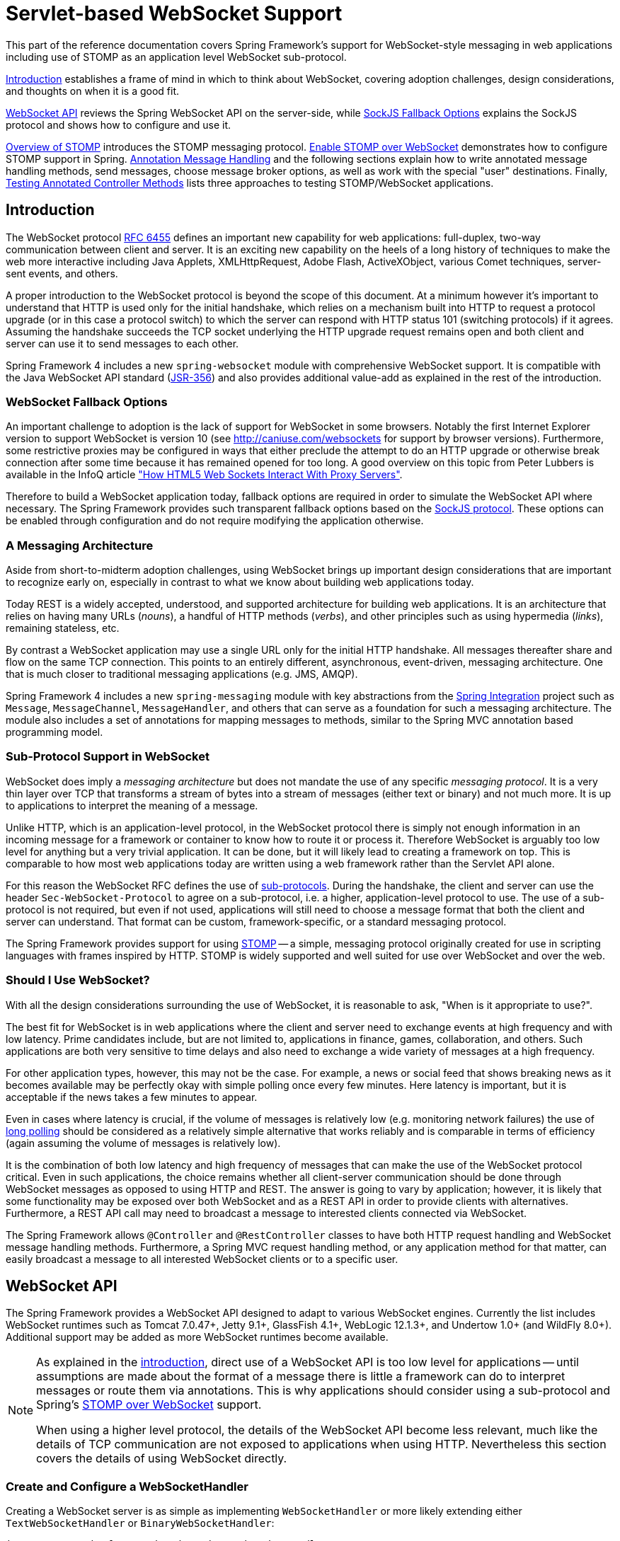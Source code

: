 [[websocket]]
= Servlet-based WebSocket Support
:doc-spring-security: {doc-root}/spring-security/site/docs/current/reference


This part of the reference documentation covers Spring Framework's support for
WebSocket-style messaging in web applications including use of STOMP as an
application level WebSocket sub-protocol.

<<websocket-intro>> establishes a frame of mind in which to think about
WebSocket, covering adoption challenges, design considerations, and thoughts on
when it is a good fit.

<<websocket-server>> reviews the Spring WebSocket API on the server-side, while
<<websocket-fallback>> explains the SockJS protocol and shows how to configure
and use it.

<<websocket-stomp-overview>> introduces the STOMP messaging protocol.
<<websocket-stomp-enable>> demonstrates how to configure STOMP support in Spring.
<<websocket-stomp-handle-annotations>> and the following sections explain how to
write annotated message handling methods, send messages, choose message broker
options, as well as work with the special "user" destinations. Finally,
<<websocket-stomp-testing>> lists three approaches to testing STOMP/WebSocket
applications.



[[websocket-intro]]
== Introduction
The WebSocket protocol http://tools.ietf.org/html/rfc6455[RFC 6455] defines an important
new capability for web applications: full-duplex, two-way communication between client
and server. It is an exciting new capability on the heels of a long history of
techniques to make the web more interactive including Java Applets, XMLHttpRequest,
Adobe Flash, ActiveXObject, various Comet techniques, server-sent events, and others.

A proper introduction to the WebSocket protocol is beyond the scope of this
document. At a minimum however it's important to understand that HTTP is used only for
the initial handshake, which relies on a mechanism built into HTTP to request
a protocol upgrade (or in this case a protocol switch) to which the server can respond with
HTTP status 101 (switching protocols) if it agrees. Assuming the handshake succeeds
the TCP socket underlying the HTTP upgrade request remains open and both client and
server can use it to send messages to each other.

Spring Framework 4 includes a new `spring-websocket` module with comprehensive
WebSocket support. It is compatible with the Java WebSocket API standard
(http://jcp.org/en/jsr/detail?id=356[JSR-356])
and also provides additional value-add as explained in the rest of the introduction.



[[websocket-into-fallback-options]]
=== WebSocket Fallback Options
An important challenge to adoption is the lack of support for WebSocket in some
browsers. Notably the first Internet Explorer version to support WebSocket is
version 10 (see http://caniuse.com/websockets for support by browser versions).
Furthermore, some restrictive proxies may be configured in ways that either
preclude the attempt to do an HTTP upgrade or otherwise break connection after
some time because it has remained opened for too long. A good overview on this
topic from Peter Lubbers is available in the InfoQ article
http://www.infoq.com/articles/Web-Sockets-Proxy-Servers["How HTML5 Web Sockets Interact With Proxy Servers"].

Therefore to build a WebSocket application today, fallback options are required in
order to simulate the WebSocket API where necessary. The Spring Framework provides
such transparent fallback options based on the https://github.com/sockjs/sockjs-protocol[SockJS protocol].
These options can be enabled through configuration and do not require modifying the
application otherwise.



[[websocket-intro-architecture]]
=== A Messaging Architecture
Aside from short-to-midterm adoption challenges, using WebSocket
brings up important design considerations that are important to recognize
early on, especially in contrast to what we know about building web applications today.

Today REST is a widely accepted, understood, and supported
architecture for building web applications. It is an architecture that relies
on having many URLs (__nouns__), a handful of HTTP methods (__verbs__), and
other principles such as using hypermedia (__links__), remaining stateless, etc.

By contrast a WebSocket application may use a single URL only for the
initial HTTP handshake. All messages thereafter share and flow on the
same TCP connection. This points to an entirely different, asynchronous,
event-driven, messaging architecture. One that is much closer
to traditional messaging applications (e.g. JMS, AMQP).

Spring Framework 4 includes a new `spring-messaging` module with key
abstractions from the
http://projects.spring.io/spring-integration/[Spring Integration] project
such as `Message`, `MessageChannel`, `MessageHandler`, and others that can serve as
a foundation for such a messaging architecture. The module also includes a
set of annotations for mapping messages to methods, similar to the Spring MVC
annotation based programming model.



[[websocket-intro-sub-protocol]]
=== Sub-Protocol Support in WebSocket
WebSocket does imply a __messaging architecture__ but does not mandate the
use of any specific __messaging protocol__. It is a very thin layer over TCP
that transforms a stream of bytes into a stream of messages
(either text or binary) and not much more. It is up to applications
to interpret the meaning of a message.

Unlike HTTP, which is an application-level protocol, in the WebSocket protocol
there is simply not enough information in an incoming message for a framework
or container to know how to route it or process it. Therefore WebSocket is arguably
too low level for anything but a very trivial application. It can be done, but
it will likely lead to creating a framework on top. This is comparable to how
most web applications today are written using a web framework rather than the
Servlet API alone.

For this reason the WebSocket RFC defines the use of
http://tools.ietf.org/html/rfc6455#section-1.9[sub-protocols].
During the handshake, the client and server can use the header
`Sec-WebSocket-Protocol` to agree on a sub-protocol, i.e. a higher, application-level
protocol to use. The use of a sub-protocol is not required, but
even if not used, applications will still need to choose a message
format that both the client and server can understand. That format can be custom,
framework-specific, or a standard messaging protocol.

The Spring Framework provides support for using
http://stomp.github.io/stomp-specification-1.2.html#Abstract[STOMP] -- a simple, messaging protocol
originally created for use in scripting languages with frames inspired
by HTTP. STOMP is widely supported and well suited for use over
WebSocket and over the web.



[[websocket-intro-when-to-use]]
=== Should I Use WebSocket?
With all the design considerations surrounding the use of WebSocket, it is
reasonable to ask, "When is it appropriate to use?".

The best fit for WebSocket is in web applications where the client and
server need to exchange events at high frequency and with low latency. Prime
candidates include, but are not limited to, applications in finance, games,
collaboration, and others. Such applications are both very sensitive to time
delays and also need to exchange a wide variety of messages at a high
frequency.

For other application types, however, this may not be the case.
For example, a news or social feed that shows breaking news as it becomes
available may be perfectly okay with simple polling once every few minutes.
Here latency is important, but it is acceptable if the news takes a
few minutes to appear.

Even in cases where latency is crucial, if the volume of messages is
relatively low (e.g. monitoring network failures) the use of
https://spring.io/blog/2012/05/08/spring-mvc-3-2-preview-techniques-for-real-time-updates[long polling]
should be considered as a relatively simple alternative that
works reliably and is comparable in terms of efficiency (again assuming the volume of
messages is relatively low).

It is the combination of both low latency and high frequency of messages that can make
the use of the WebSocket protocol critical. Even in such applications,
the choice remains whether all client-server
communication should be done through WebSocket messages as opposed to using
HTTP and REST. The answer is going to vary by application; however, it is likely
that some functionality may be exposed over both WebSocket and as a REST API in
order to provide clients with alternatives. Furthermore, a REST API call may need
to broadcast a message to interested clients connected via WebSocket.

The Spring Framework allows `@Controller` and `@RestController` classes to have both
HTTP request handling and WebSocket message handling methods.
Furthermore, a Spring MVC request handling method, or any application
method for that matter, can easily broadcast a message to all interested
WebSocket clients or to a specific user.




[[websocket-server]]
== WebSocket API
The Spring Framework provides a WebSocket API designed to adapt to various WebSocket engines.
Currently the list includes WebSocket runtimes such as Tomcat 7.0.47+, Jetty 9.1+,
GlassFish 4.1+, WebLogic 12.1.3+, and Undertow 1.0+ (and WildFly 8.0+). Additional support
may be added as more WebSocket runtimes become available.

[NOTE]
====
As explained in the <<websocket-intro-sub-protocol,introduction>>, direct use of a
WebSocket API is too low level for applications -- until assumptions are made about the
format of a message there is little a framework can do to interpret messages or route
them via annotations. This is why applications should consider using a sub-protocol
and Spring's <<websocket-stomp,STOMP over WebSocket>> support.

When using a higher level protocol, the details of the WebSocket API become less
relevant, much like the details of TCP communication are not exposed to applications
when using HTTP. Nevertheless this section covers the details of using WebSocket
directly.
====



[[websocket-server-handler]]
=== Create and Configure a WebSocketHandler
Creating a WebSocket server is as simple as implementing `WebSocketHandler` or more
likely extending either `TextWebSocketHandler` or `BinaryWebSocketHandler`:

[source,java,indent=0]
[subs="verbatim,quotes"]
----
	import org.springframework.web.socket.WebSocketHandler;
	import org.springframework.web.socket.WebSocketSession;
	import org.springframework.web.socket.TextMessage;

	public class MyHandler extends TextWebSocketHandler {

		@Override
		public void handleTextMessage(WebSocketSession session, TextMessage message) {
			// ...
		}

	}
----

There is dedicated WebSocket Java-config and XML namespace support for mapping the above
WebSocket handler to a specific URL:

[source,java,indent=0]
[subs="verbatim,quotes"]
----
	import org.springframework.web.socket.config.annotation.EnableWebSocket;
	import org.springframework.web.socket.config.annotation.WebSocketConfigurer;
	import org.springframework.web.socket.config.annotation.WebSocketHandlerRegistry;

	@Configuration
	@EnableWebSocket
	public class WebSocketConfig implements WebSocketConfigurer {

		@Override
		public void registerWebSocketHandlers(WebSocketHandlerRegistry registry) {
			registry.addHandler(myHandler(), "/myHandler");
		}

		@Bean
		public WebSocketHandler myHandler() {
			return new MyHandler();
		}

	}
----

XML configuration equivalent:

[source,xml,indent=0]
[subs="verbatim,quotes,attributes"]
----
	<beans xmlns="http://www.springframework.org/schema/beans"
		xmlns:xsi="http://www.w3.org/2001/XMLSchema-instance"
		xmlns:websocket="http://www.springframework.org/schema/websocket"
		xsi:schemaLocation="
			http://www.springframework.org/schema/beans
			http://www.springframework.org/schema/beans/spring-beans.xsd
			http://www.springframework.org/schema/websocket
			http://www.springframework.org/schema/websocket/spring-websocket.xsd">

		<websocket:handlers>
			<websocket:mapping path="/myHandler" handler="myHandler"/>
		</websocket:handlers>

		<bean id="myHandler" class="org.springframework.samples.MyHandler"/>

	</beans>
----

The above is for use in Spring MVC applications and should be included in the
configuration of a <<mvc-servlet,DispatcherServlet>>. However, Spring's WebSocket
support does not depend on Spring MVC. It is relatively simple to integrate a `WebSocketHandler`
into other HTTP serving environments with the help of
{api-spring-framework}/web/socket/server/support/WebSocketHttpRequestHandler.html[WebSocketHttpRequestHandler].



[[websocket-server-handshake]]
=== Customizing the WebSocket Handshake
The easiest way to customize the initial HTTP WebSocket handshake request is through
a `HandshakeInterceptor`, which exposes "before" and "after" the handshake methods.
Such an interceptor can be used to preclude the handshake or to make any attributes
available to the `WebSocketSession`. For example, there is a built-in interceptor
for passing HTTP session attributes to the WebSocket session:

[source,java,indent=0]
[subs="verbatim,quotes"]
----
	@Configuration
	@EnableWebSocket
	public class WebSocketConfig implements WebSocketConfigurer {

		@Override
		public void registerWebSocketHandlers(WebSocketHandlerRegistry registry) {
			registry.addHandler(new MyHandler(), "/myHandler")
				.addInterceptors(new HttpSessionHandshakeInterceptor());
		}

	}
----

And the XML configuration equivalent:

[source,xml,indent=0]
[subs="verbatim,quotes,attributes"]
----
	<beans xmlns="http://www.springframework.org/schema/beans"
		xmlns:xsi="http://www.w3.org/2001/XMLSchema-instance"
		xmlns:websocket="http://www.springframework.org/schema/websocket"
		xsi:schemaLocation="
			http://www.springframework.org/schema/beans
			http://www.springframework.org/schema/beans/spring-beans.xsd
			http://www.springframework.org/schema/websocket
			http://www.springframework.org/schema/websocket/spring-websocket.xsd">

		<websocket:handlers>
			<websocket:mapping path="/myHandler" handler="myHandler"/>
			<websocket:handshake-interceptors>
				<bean class="org.springframework.web.socket.server.support.HttpSessionHandshakeInterceptor"/>
			</websocket:handshake-interceptors>
		</websocket:handlers>

		<bean id="myHandler" class="org.springframework.samples.MyHandler"/>

	</beans>
----

A more advanced option is to extend the `DefaultHandshakeHandler` that performs
the steps of the WebSocket handshake, including validating the client origin,
negotiating a sub-protocol, and others. An application may also need to use this
option if it needs to configure a custom `RequestUpgradeStrategy` in order to
adapt to a WebSocket server engine and version that is not yet supported
(also see <<websocket-server-deployment>> for more on this subject).
Both the Java-config and XML namespace make it possible to configure a custom
`HandshakeHandler`.



[[websocket-server-decorators]]
=== WebSocketHandler Decoration
Spring provides a `WebSocketHandlerDecorator` base class that can be used to decorate
a `WebSocketHandler` with additional behavior. Logging and exception handling
implementations are provided and added by default when using the WebSocket Java-config
or XML namespace. The `ExceptionWebSocketHandlerDecorator` catches all uncaught
exceptions arising from any WebSocketHandler method and closes the WebSocket
session with status `1011` that indicates a server error.



[[websocket-server-deployment]]
=== Deployment Considerations
The Spring WebSocket API is easy to integrate into a Spring MVC application where
the `DispatcherServlet` serves both HTTP WebSocket handshake as well as other
HTTP requests. It is also easy to integrate into other HTTP processing scenarios
by invoking `WebSocketHttpRequestHandler`. This is convenient and easy to
understand. However, special considerations apply with regards to JSR-356 runtimes.

The Java WebSocket API (JSR-356) provides two deployment mechanisms. The first
involves a Servlet container classpath scan (Servlet 3 feature) at startup; and
the other is a registration API to use at Servlet container initialization.
Neither of these mechanism makes it possible to use a single "front controller"
for all HTTP processing -- including WebSocket handshake and all other HTTP
requests -- such as Spring MVC's `DispatcherServlet`.

This is a significant limitation of JSR-356 that Spring's WebSocket support
addresses by providing a server-specific `RequestUpgradeStrategy` even when
running in a JSR-356 runtime.

[NOTE]
====
A request to overcome the above limitation in the Java WebSocket API has been
created and can be followed at
https://java.net/jira/browse/WEBSOCKET_SPEC-211[WEBSOCKET_SPEC-211].
Also note that Tomcat and Jetty already provide native API alternatives that
makes it easy to overcome the limitation. We are hopeful that more servers
will follow their example regardless of when it is addressed in the
Java WebSocket API.
====

A secondary consideration is that Servlet containers with JSR-356 support are expected
to perform a `ServletContainerInitializer` (SCI) scan that can slow down application
startup, in some cases dramatically. If a significant impact is observed after an
upgrade to a Servlet container version with JSR-356 support, it should
be possible to selectively enable or disable web fragments (and SCI scanning)
through the use of the `<absolute-ordering />` element in `web.xml`:

[source,xml,indent=0]
[subs="verbatim,quotes,attributes"]
----
	<web-app xmlns="http://java.sun.com/xml/ns/javaee"
		xmlns:xsi="http://www.w3.org/2001/XMLSchema-instance"
		xsi:schemaLocation="
			http://java.sun.com/xml/ns/javaee
			http://java.sun.com/xml/ns/javaee/web-app_3_0.xsd"
		version="3.0">

		<absolute-ordering/>

	</web-app>
----

You can then selectively enable web fragments by name, such as Spring's own
`SpringServletContainerInitializer` that provides support for the Servlet 3
Java initialization API, if required:

[source,xml,indent=0]
[subs="verbatim,quotes,attributes"]
----
	<web-app xmlns="http://java.sun.com/xml/ns/javaee"
		xmlns:xsi="http://www.w3.org/2001/XMLSchema-instance"
		xsi:schemaLocation="
			http://java.sun.com/xml/ns/javaee
			http://java.sun.com/xml/ns/javaee/web-app_3_0.xsd"
		version="3.0">

		<absolute-ordering>
			<name>spring_web</name>
		</absolute-ordering>

	</web-app>
----

[[websocket-server-runtime-configuration]]
=== Configuring the WebSocket Engine

Each underlying WebSocket engine exposes configuration properties that control
runtime characteristics such as the size of message buffer sizes, idle timeout,
and others.

For Tomcat, WildFly, and GlassFish add a `ServletServerContainerFactoryBean` to your
WebSocket Java config:

[source,java,indent=0]
[subs="verbatim,quotes"]
----
	@Configuration
	@EnableWebSocket
	public class WebSocketConfig implements WebSocketConfigurer {

		@Bean
		public ServletServerContainerFactoryBean createWebSocketContainer() {
			ServletServerContainerFactoryBean container = new ServletServerContainerFactoryBean();
			container.setMaxTextMessageBufferSize(8192);
			container.setMaxBinaryMessageBufferSize(8192);
			return container;
		}

	}
----

or WebSocket XML namespace:

[source,xml,indent=0]
[subs="verbatim,quotes,attributes"]
----
	<beans xmlns="http://www.springframework.org/schema/beans"
		xmlns:xsi="http://www.w3.org/2001/XMLSchema-instance"
		xmlns:websocket="http://www.springframework.org/schema/websocket"
		xsi:schemaLocation="
			http://www.springframework.org/schema/beans
			http://www.springframework.org/schema/beans/spring-beans.xsd
			http://www.springframework.org/schema/websocket
			http://www.springframework.org/schema/websocket/spring-websocket.xsd">

		<bean class="org.springframework...ServletServerContainerFactoryBean">
			<property name="maxTextMessageBufferSize" value="8192"/>
			<property name="maxBinaryMessageBufferSize" value="8192"/>
		</bean>

	</beans>
----

[NOTE]
====
For client side WebSocket configuration, you should use `WebSocketContainerFactoryBean`
(XML) or `ContainerProvider.getWebSocketContainer()` (Java config).
====

For Jetty, you'll need to supply a pre-configured Jetty `WebSocketServerFactory` and plug
that into Spring's `DefaultHandshakeHandler` through your WebSocket Java config:

[source,java,indent=0]
[subs="verbatim,quotes"]
----
	@Configuration
	@EnableWebSocket
	public class WebSocketConfig implements WebSocketConfigurer {

		@Override
		public void registerWebSocketHandlers(WebSocketHandlerRegistry registry) {
			registry.addHandler(echoWebSocketHandler(),
				"/echo").setHandshakeHandler(handshakeHandler());
		}

		@Bean
		public DefaultHandshakeHandler handshakeHandler() {

			WebSocketPolicy policy = new WebSocketPolicy(WebSocketBehavior.SERVER);
			policy.setInputBufferSize(8192);
			policy.setIdleTimeout(600000);

			return new DefaultHandshakeHandler(
					new JettyRequestUpgradeStrategy(new WebSocketServerFactory(policy)));
		}

	}
----

or WebSocket XML namespace:

[source,xml,indent=0]
[subs="verbatim,quotes,attributes"]
----
	<beans xmlns="http://www.springframework.org/schema/beans"
		xmlns:xsi="http://www.w3.org/2001/XMLSchema-instance"
		xmlns:websocket="http://www.springframework.org/schema/websocket"
		xsi:schemaLocation="
			http://www.springframework.org/schema/beans
			http://www.springframework.org/schema/beans/spring-beans.xsd
			http://www.springframework.org/schema/websocket
			http://www.springframework.org/schema/websocket/spring-websocket.xsd">

		<websocket:handlers>
			<websocket:mapping path="/echo" handler="echoHandler"/>
			<websocket:handshake-handler ref="handshakeHandler"/>
		</websocket:handlers>

		<bean id="handshakeHandler" class="org.springframework...DefaultHandshakeHandler">
			<constructor-arg ref="upgradeStrategy"/>
		</bean>

		<bean id="upgradeStrategy" class="org.springframework...JettyRequestUpgradeStrategy">
			<constructor-arg ref="serverFactory"/>
		</bean>

		<bean id="serverFactory" class="org.eclipse.jetty...WebSocketServerFactory">
			<constructor-arg>
				<bean class="org.eclipse.jetty...WebSocketPolicy">
					<constructor-arg value="SERVER"/>
					<property name="inputBufferSize" value="8092"/>
					<property name="idleTimeout" value="600000"/>
				</bean>
			</constructor-arg>
		</bean>

	</beans>
----

[[websocket-server-allowed-origins]]
=== Configuring allowed origins

As of Spring Framework 4.1.5, the default behavior for WebSocket and SockJS is to accept
only _same origin_ requests. It is also possible to allow _all_ or a specified list of origins.
This check is mostly designed for browser clients. There is nothing preventing other types
of clients from modifying the `Origin` header value (see
https://tools.ietf.org/html/rfc6454[RFC 6454: The Web Origin Concept] for more details).

The 3 possible behaviors are:

 * Allow only same origin requests (default): in this mode, when SockJS is enabled, the
   Iframe HTTP response header `X-Frame-Options` is set to `SAMEORIGIN`, and JSONP
   transport is disabled since it does not allow to check the origin of a request.
   As a consequence, IE6 and IE7 are not supported when this mode is enabled.
 * Allow a specified list of origins: each provided _allowed origin_ must start with `http://`
   or `https://`. In this mode, when SockJS is enabled, both IFrame and JSONP based
   transports are disabled. As a consequence, IE6 through IE9 are not supported when this
   mode is enabled.
 * Allow all origins: to enable this mode, you should provide `{asterisk}` as the allowed origin
   value. In this mode, all transports are available.

WebSocket and SockJS allowed origins can be configured as shown bellow:

[source,java,indent=0]
[subs="verbatim,quotes"]
----
	import org.springframework.web.socket.config.annotation.EnableWebSocket;
	import org.springframework.web.socket.config.annotation.WebSocketConfigurer;
	import org.springframework.web.socket.config.annotation.WebSocketHandlerRegistry;

	@Configuration
	@EnableWebSocket
	public class WebSocketConfig implements WebSocketConfigurer {

		@Override
		public void registerWebSocketHandlers(WebSocketHandlerRegistry registry) {
			registry.addHandler(myHandler(), "/myHandler").setAllowedOrigins("http://mydomain.com");
		}

		@Bean
		public WebSocketHandler myHandler() {
			return new MyHandler();
		}

	}
----

XML configuration equivalent:

[source,xml,indent=0]
[subs="verbatim,quotes,attributes"]
----
	<beans xmlns="http://www.springframework.org/schema/beans"
		xmlns:xsi="http://www.w3.org/2001/XMLSchema-instance"
		xmlns:websocket="http://www.springframework.org/schema/websocket"
		xsi:schemaLocation="
			http://www.springframework.org/schema/beans
			http://www.springframework.org/schema/beans/spring-beans.xsd
			http://www.springframework.org/schema/websocket
			http://www.springframework.org/schema/websocket/spring-websocket.xsd">

		<websocket:handlers allowed-origins="http://mydomain.com">
			<websocket:mapping path="/myHandler" handler="myHandler" />
		</websocket:handlers>

		<bean id="myHandler" class="org.springframework.samples.MyHandler"/>

	</beans>
----


[[websocket-fallback]]
== SockJS Fallback Options
As explained in the <<websocket-into-fallback-options,introduction>>, WebSocket is not
supported in all browsers yet and may be precluded by restrictive network proxies.
This is why Spring provides fallback options that emulate the WebSocket API as close
as possible based on the https://github.com/sockjs/sockjs-protocol[SockJS protocol]
(version 0.3.3).

[[websocket-fallback-sockjs-overview]]
=== Overview of SockJS

The goal of SockJS is to let applications use a WebSocket API but fall back to
non-WebSocket alternatives when necessary at runtime, i.e. without the need to
change application code.

SockJS consists of:

* The https://github.com/sockjs/sockjs-protocol[SockJS protocol]
defined in the form of executable
http://sockjs.github.io/sockjs-protocol/sockjs-protocol-0.3.3.html[narrated tests].
* The https://github.com/sockjs/sockjs-client/[SockJS JavaScript client] - a client library for use in browsers.
* SockJS server implementations including one in the Spring Framework `spring-websocket` module.
* As of 4.1 `spring-websocket` also provides a SockJS Java client.

SockJS is designed for use in browsers. It goes to great lengths
to support a wide range of browser versions using a variety of techniques.
For the full list of SockJS transport types and browsers see the
https://github.com/sockjs/sockjs-client/[SockJS client] page. Transports
fall in 3 general categories: WebSocket, HTTP Streaming, and HTTP Long Polling.
For an overview of these categories see
https://spring.io/blog/2012/05/08/spring-mvc-3-2-preview-techniques-for-real-time-updates/[this blog post].

The SockJS client begins by sending `"GET /info"` to
obtain basic information from the server. After that it must decide what transport
to use. If possible WebSocket is used. If not, in most browsers
there is at least one HTTP streaming option and if not then HTTP (long)
polling is used.

All transport requests have the following URL structure:
----
http://host:port/myApp/myEndpoint/{server-id}/{session-id}/{transport}
----

* `{server-id}` - useful for routing requests in a cluster but not used otherwise.
* `{session-id}` - correlates HTTP requests belonging to a SockJS session.
* `{transport}` - indicates the transport type, e.g. "websocket", "xhr-streaming", etc.

The WebSocket transport needs only a single HTTP request to do the WebSocket handshake.
All messages thereafter are exchanged on that socket.

HTTP transports require more requests. Ajax/XHR streaming for example relies on
one long-running request for server-to-client messages and additional HTTP POST
requests for client-to-server messages. Long polling is similar except it
ends the current request after each server-to-client send.

SockJS adds minimal message framing. For example the server sends the letter +o+
("open" frame) initially, messages are sent as +a["message1","message2"]+
(JSON-encoded array), the letter +h+ ("heartbeat" frame) if no messages flow
for 25 seconds by default, and the letter +c+ ("close" frame) to close the session.

To learn more, run an example in a browser and watch the HTTP requests.
The SockJS client allows fixing the list of transports so it is possible to
see each transport one at a time. The SockJS client also provides a debug flag
which enables helpful messages in the browser console. On the server side enable
`TRACE` logging for `org.springframework.web.socket`.
For even more detail refer to the SockJS protocol
http://sockjs.github.io/sockjs-protocol/sockjs-protocol-0.3.3.html[narrated test].


[[websocket-fallback-sockjs-enable]]
=== Enable SockJS
SockJS is easy to enable through Java configuration:

[source,java,indent=0]
[subs="verbatim,quotes"]
----
	@Configuration
	@EnableWebSocket
	public class WebSocketConfig implements WebSocketConfigurer {

		@Override
		public void registerWebSocketHandlers(WebSocketHandlerRegistry registry) {
			registry.addHandler(myHandler(), "/myHandler").withSockJS();
		}

		@Bean
		public WebSocketHandler myHandler() {
			return new MyHandler();
		}

	}
----

and the XML configuration equivalent:

[source,xml,indent=0]
[subs="verbatim,quotes,attributes"]
----
	<beans xmlns="http://www.springframework.org/schema/beans"
		xmlns:xsi="http://www.w3.org/2001/XMLSchema-instance"
		xmlns:websocket="http://www.springframework.org/schema/websocket"
		xsi:schemaLocation="
			http://www.springframework.org/schema/beans
			http://www.springframework.org/schema/beans/spring-beans.xsd
			http://www.springframework.org/schema/websocket
			http://www.springframework.org/schema/websocket/spring-websocket.xsd">

		<websocket:handlers>
			<websocket:mapping path="/myHandler" handler="myHandler"/>
			<websocket:sockjs/>
		</websocket:handlers>

		<bean id="myHandler" class="org.springframework.samples.MyHandler"/>

	</beans>
----

The above is for use in Spring MVC applications and should be included in the
configuration of a <<mvc-servlet,DispatcherServlet>>. However, Spring's WebSocket
and SockJS support does not depend on Spring MVC. It is relatively simple to
integrate into other HTTP serving environments with the help of
{api-spring-framework}/web/socket/sockjs/support/SockJsHttpRequestHandler.html[SockJsHttpRequestHandler].

On the browser side, applications can use the
https://github.com/sockjs/sockjs-client/[sockjs-client] (version 1.0.x) that
emulates the W3C WebSocket API and communicates with the server to select the best
transport option depending on the browser it's running in. Review the
https://github.com/sockjs/sockjs-client/[sockjs-client] page and the list of
transport types supported by browser. The client also provides several
configuration options, for example, to specify which transports to include.

[[websocket-fallback-xhr-vs-iframe]]
=== HTTP Streaming in IE 8, 9: Ajax/XHR vs IFrame

Internet Explorer 8 and 9 are and will remain common for some time. They are
a key reason for having SockJS. This section covers important
considerations about running in those browsers.

The SockJS client supports Ajax/XHR streaming in IE 8 and 9 via Microsoft's
http://blogs.msdn.com/b/ieinternals/archive/2010/05/13/xdomainrequest-restrictions-limitations-and-workarounds.aspx[XDomainRequest].
That works across domains but does not support sending cookies.
Cookies are very often essential for Java applications.
However since the SockJS client can be used with many server
types (not just Java ones), it needs to know whether cookies matter.
If so the SockJS client prefers Ajax/XHR for streaming or otherwise it
relies on a iframe-based technique.

The very first `"/info"` request from the SockJS client is a request for
information that can influence the client's choice of transports.
One of those details is whether the server application relies on cookies,
e.g. for authentication purposes or clustering with sticky sessions.
Spring's SockJS support includes a property called `sessionCookieNeeded`.
It is enabled by default since most Java applications rely on the `JSESSIONID`
cookie. If your application does not need it, you can turn off this option
and the SockJS client should choose `xdr-streaming` in IE 8 and 9.

If you do use an iframe-based transport, and in any case, it is good to know
that browsers can be instructed to block the use of IFrames on a given page by
setting the HTTP response header `X-Frame-Options` to `DENY`,
`SAMEORIGIN`, or `ALLOW-FROM <origin>`. This is used to prevent
https://www.owasp.org/index.php/Clickjacking[clickjacking].

[NOTE]
====
Spring Security 3.2+ provides support for setting `X-Frame-Options` on every
response. By default the Spring Security Java config sets it to `DENY`.
In 3.2 the Spring Security XML namespace does not set that header by default
but may be configured to do so, and in the future it may set it by default.

See {doc-spring-security}/htmlsingle/#headers[Section 7.1. "Default Security Headers"]
of the Spring Security documentation for details on how to configure the
setting of the `X-Frame-Options` header. You may also check or watch
https://jira.spring.io/browse/SEC-2501[SEC-2501] for additional background.
====

If your application adds the `X-Frame-Options` response header (as it should!)
and relies on an iframe-based transport, you will need to set the header value to
`SAMEORIGIN` or `ALLOW-FROM <origin>`. Along with that the Spring SockJS
support also needs to know the location of the SockJS client because it is loaded
from the iframe. By default the iframe is set to download the SockJS client
from a CDN location. It is a good idea to configure this option to
a URL from the same origin as the application.

In Java config this can be done as shown below. The XML namespace provides a
similar option via the `<websocket:sockjs>` element:

[source,java,indent=0]
[subs="verbatim,quotes"]
----
	@Configuration
	@EnableWebSocket
	public class WebSocketConfig implements WebSocketConfigurer {

		@Override
		public void registerStompEndpoints(StompEndpointRegistry registry) {
			registry.addEndpoint("/portfolio").withSockJS()
					.setClientLibraryUrl("http://localhost:8080/myapp/js/sockjs-client.js");
		}

		// ...

	}
----

[NOTE]
====
During initial development, do enable the SockJS client `devel` mode that prevents
the browser from caching SockJS requests (like the iframe) that would otherwise
be cached. For details on how to enable it see the
https://github.com/sockjs/sockjs-client/[SockJS client] page.
====

[[websocket-fallback-sockjs-heartbeat]]
=== Heartbeat Messages

The SockJS protocol requires servers to send heartbeat messages to preclude proxies
from concluding a connection is hung. The Spring SockJS configuration has a property
called `heartbeatTime` that can be used to customize the frequency. By default a
heartbeat is sent after 25 seconds assuming no other messages were sent on that
connection. This 25 seconds value is in line with the following
http://tools.ietf.org/html/rfc6202[IETF recommendation] for public Internet applications.

[NOTE]
====
When using STOMP over WebSocket/SockJS, if the STOMP client and server negotiate
heartbeats to be exchanged, the SockJS heartbeats are disabled.
====

The Spring SockJS support also allows configuring the `TaskScheduler` to use
for scheduling heartbeats tasks. The task scheduler is backed by a thread pool
with default settings based on the number of available processors. Applications
should consider customizing the settings according to their specific needs.

[[websocket-fallback-sockjs-servlet3-async]]
=== Servlet 3 Async Requests

HTTP streaming and HTTP long polling SockJS transports require a connection to remain
open longer than usual. For an overview of these techniques see
https://spring.io/blog/2012/05/08/spring-mvc-3-2-preview-techniques-for-real-time-updates/[this blog post].

In Servlet containers this is done through Servlet 3 async support that
allows exiting the Servlet container thread processing a request and continuing
to write to the response from another thread.

A specific issue is that the Servlet API does not provide notifications for a client
that has gone away, see https://java.net/jira/browse/SERVLET_SPEC-44[SERVLET_SPEC-44].
However, Servlet containers raise an exception on subsequent attempts to write
to the response. Since Spring's SockJS Service supports sever-sent heartbeats (every
25 seconds by default), that means a client disconnect is usually detected within that
time period or earlier if messages are sent more frequently.

[NOTE]
====
As a result network IO failures may occur simply because a client has disconnected, which
can fill the log with unnecessary stack traces. Spring makes a best effort to identify
such network failures that represent client disconnects (specific to each server) and log
a minimal message using the dedicated log category `DISCONNECTED_CLIENT_LOG_CATEGORY`
defined in `AbstractSockJsSession`. If you need to see the stack traces, set that
log category to TRACE.
====

[[websocket-fallback-cors]]
=== CORS Headers for SockJS

If you allow cross-origin requests (see <<websocket-server-allowed-origins>>), the SockJS protocol
uses CORS for cross-domain support in the XHR streaming and polling transports. Therefore
CORS headers are added automatically unless the presence of CORS headers in the response
is detected. So if an application is already configured to provide CORS support, e.g.
through a Servlet Filter, Spring's SockJsService will skip this part.

It is also possible to disable the addition of these CORS headers via the
`suppressCors` property in Spring's SockJsService.

The following is the list of headers and values expected by SockJS:

* `"Access-Control-Allow-Origin"` - initialized from the value of the "Origin" request header.
* `"Access-Control-Allow-Credentials"` - always set to `true`.
* `"Access-Control-Request-Headers"` - initialized from values from the equivalent request header.
* `"Access-Control-Allow-Methods"` - the HTTP methods a transport supports (see `TransportType` enum).
* `"Access-Control-Max-Age"` - set to 31536000 (1 year).

For the exact implementation see `addCorsHeaders` in `AbstractSockJsService` as well
as the `TransportType` enum in the source code.

Alternatively if the CORS configuration allows it consider excluding URLs with the
SockJS endpoint prefix thus letting Spring's `SockJsService` handle it.


[[websocket-fallback-sockjs-client]]
=== SockJS Client

A SockJS Java client is provided in order to connect to remote SockJS endpoints without
using a browser. This can be especially useful when there is a need for bidirectional
communication between 2 servers over a public network, i.e. where network proxies may
preclude the use of the WebSocket protocol. A SockJS Java client is also very useful
for testing purposes, for example to simulate a large number of concurrent users.

The SockJS Java client supports the "websocket", "xhr-streaming", and "xhr-polling"
transports. The remaining ones only make sense for use in a browser.

The `WebSocketTransport` can be configured with:

* `StandardWebSocketClient` in a JSR-356 runtime
* `JettyWebSocketClient` using the Jetty 9+ native WebSocket API
* Any implementation of Spring's `WebSocketClient`

An `XhrTransport` by definition supports both "xhr-streaming" and "xhr-polling" since
from a client perspective there is no difference other than in the URL used to connect
to the server. At present there are two implementations:

* `RestTemplateXhrTransport` uses Spring's `RestTemplate` for HTTP requests.
* `JettyXhrTransport` uses Jetty's `HttpClient` for HTTP requests.

The example below shows how to create a SockJS client and connect to a SockJS endpoint:

[source,java,indent=0]
[subs="verbatim,quotes"]
----
  List<Transport> transports = new ArrayList<>(2);
  transports.add(new WebSocketTransport(new StandardWebSocketClient()));
  transports.add(new RestTemplateXhrTransport());

  SockJsClient sockJsClient = new SockJsClient(transports);
  sockJsClient.doHandshake(new MyWebSocketHandler(), "ws://example.com:8080/sockjs");
----

[NOTE]
====
SockJS uses JSON formatted arrays for messages. By default Jackson 2 is used and needs
to be on the classpath. Alternatively you can configure a custom implementation of
`SockJsMessageCodec` and configure it on the `SockJsClient`.
====

To use the SockJsClient for simulating a large number of concurrent users you will
need to configure the underlying HTTP client (for XHR transports) to allow a sufficient
number of connections and threads. For example with Jetty:

[source,java,indent=0]
[subs="verbatim,quotes"]
----
HttpClient jettyHttpClient = new HttpClient();
jettyHttpClient.setMaxConnectionsPerDestination(1000);
jettyHttpClient.setExecutor(new QueuedThreadPool(1000));
----

Consider also customizing these server-side SockJS related properties (see Javadoc for details):

[source,java,indent=0]
[subs="verbatim,quotes"]
----
@Configuration
public class WebSocketConfig extends WebSocketMessageBrokerConfigurationSupport {

    @Override
    public void registerStompEndpoints(StompEndpointRegistry registry) {
        registry.addEndpoint("/sockjs").withSockJS()
            .setStreamBytesLimit(512 * 1024)
            .setHttpMessageCacheSize(1000)
            .setDisconnectDelay(30 * 1000);
    }

    // ...

}
----




[[websocket-stomp]]
== STOMP Over WebSocket Messaging Architecture
The WebSocket protocol defines two types of messages, text and binary, but their
content is undefined. It's expected that the client and server may agree on using
a sub-protocol (i.e. a higher-level protocol) to define message semantics.
While the use of a sub-protocol with WebSocket is completely optional either way
client and server will need to agree on some kind of protocol to help interpret
messages.



[[websocket-stomp-overview]]
=== Overview of STOMP
http://stomp.github.io/stomp-specification-1.2.html#Abstract[STOMP] is a simple
text-oriented messaging protocol that was originally created for scripting languages
such as Ruby, Python, and Perl to connect to enterprise message brokers. It is
designed to address a subset of commonly used messaging patterns. STOMP can be
used over any reliable 2-way streaming network protocol such as TCP and WebSocket.
Although STOMP is a text-oriented protocol, the payload of messages can be
either text or binary.

STOMP is a frame based protocol whose frames are modeled on HTTP. The structure
of a STOMP frame:

----
COMMAND
header1:value1
header2:value2

Body^@
----

Clients can use the +SEND+ or +SUBSCRIBE+ commands to send or subscribe for
messages along with a +"destination"+ header that describes what the
message is about and who should receive it. This enables a simple
publish-subscribe mechanism that can be used to send messages through the broker
to other connected clients or to send messages to the server to request that
some work be performed.

When using Spring's STOMP support, the Spring WebSocket application acts
as the STOMP broker to clients. Messages are routed to `@Controller` message-handling
methods or to a simple, in-memory broker that keeps track of subscriptions and
broadcasts messages to subscribed users. You can also configure Spring to work
with a dedicated STOMP broker (e.g. RabbitMQ, ActiveMQ, etc) for the actual
broadcasting of messages. In that case Spring maintains
TCP connections to the broker, relays messages to it, and also passes messages
from it down to connected WebSocket clients. Thus Spring web applications can
rely on unified HTTP-based security, common validation, and a familiar programming
model message-handling work.

Here is an example of a client subscribing to receive stock quotes which
the server may emit periodically e.g. via a scheduled task sending messages
through a `SimpMessagingTemplate` to the broker:

----
SUBSCRIBE
id:sub-1
destination:/topic/price.stock.*

^@
----

Here is an example of a client sending a trade request, which the server
may handle through an `@MessageMapping` method and later on, after the execution,
broadcast a trade confirmation message and details down to the client:

----
SEND
destination:/queue/trade
content-type:application/json
content-length:44

{"action":"BUY","ticker":"MMM","shares",44}^@
----

The meaning of a destination is intentionally left opaque in the STOMP spec. It can
be any string, and it's entirely up to STOMP servers to define the semantics and
the syntax of the destinations that they support. It is very common, however, for
destinations to be path-like strings where `"/topic/.."` implies publish-subscribe
(__one-to-many__) and `"/queue/"` implies point-to-point (__one-to-one__) message
exchanges.

STOMP servers can use the +MESSAGE+ command to broadcast messages to all subscribers.
Here is an example of a server sending a stock quote to a subscribed client:

----
MESSAGE
message-id:nxahklf6-1
subscription:sub-1
destination:/topic/price.stock.MMM

{"ticker":"MMM","price":129.45}^@
----

It is important to know that a server cannot send unsolicited messages. All messages
from a server must be in response to a specific client subscription, and the
+"subscription-id"+ header of the server message must match the +"id"+ header of the
client subscription.

The above overview is intended to provide the most basic understanding of the
STOMP protocol. It is recommended to review the protocol
http://stomp.github.io/stomp-specification-1.2.html[specification] in full.

The benefits of using STOMP as a WebSocket sub-protocol:

* No need to invent a custom message format
* Use existing https://github.com/jmesnil/stomp-websocket[stomp.js] client in the browser
* Ability to route messages to based on destination
* Option to use full-fledged message broker such as RabbitMQ, ActiveMQ, etc. for broadcasting

Most importantly the use of STOMP (vs plain WebSocket) enables the Spring Framework
to provide a programming model for application-level use in the same way that
Spring MVC provides a programming model based on HTTP.



[[websocket-stomp-enable]]
=== Enable STOMP over WebSocket
The Spring Framework provides support for using STOMP over WebSocket through
the +spring-messaging+ and +spring-websocket+ modules.
Here is an example of exposing a STOMP WebSocket/SockJS endpoint at the URL path
`/portfolio` where messages whose destination starts with "/app" are routed to
message-handling methods (i.e. application work) and messages whose destinations
start with "/topic" or "/queue" will be routed to the message broker (i.e.
broadcasting to other connected clients):

[source,java,indent=0]
[subs="verbatim,quotes"]
----
	import org.springframework.web.socket.config.annotation.EnableWebSocketMessageBroker;
	import org.springframework.web.socket.config.annotation.StompEndpointRegistry;

	@Configuration
	@EnableWebSocketMessageBroker
	public class WebSocketConfig implements WebSocketMessageBrokerConfigurer {

		@Override
		public void registerStompEndpoints(StompEndpointRegistry registry) {
			registry.addEndpoint("/portfolio").withSockJS();
		}

		@Override
        public void configureMessageBroker(MessageBrokerRegistry config) {
            config.setApplicationDestinationPrefixes("/app");
            config.enableSimpleBroker("/topic", "/queue");
        }

	}
----

and in XML:

[source,xml,indent=0]
[subs="verbatim,quotes,attributes"]
----
	<beans xmlns="http://www.springframework.org/schema/beans"
		xmlns:xsi="http://www.w3.org/2001/XMLSchema-instance"
		xmlns:websocket="http://www.springframework.org/schema/websocket"
		xsi:schemaLocation="
			http://www.springframework.org/schema/beans
			http://www.springframework.org/schema/beans/spring-beans.xsd
			http://www.springframework.org/schema/websocket
			http://www.springframework.org/schema/websocket/spring-websocket.xsd">

		<websocket:message-broker application-destination-prefix="/app">
			<websocket:stomp-endpoint path="/portfolio">
				<websocket:sockjs/>
			</websocket:stomp-endpoint>
			<websocket:simple-broker prefix="/topic, /queue"/>
		</websocket:message-broker>

	</beans>
----

[NOTE]
====
The "/app" prefix is arbitrary. You can pick any prefix. It's simply meant to differentiate
messages to be routed to message-handling methods to do application work vs messages
to be routed to the broker to broadcast to subscribed clients.

The "/topic" and "/queue" prefixes depend on the broker in use. In the case of the simple,
in-memory broker the prefixes do not have any special meaning; it's merely a convention
that indicates how the destination is used (pub-sub targetting many subscribers or
point-to-point messages typically targeting an individual recipient).
In the case of using a dedicated broker, most brokers use "/topic" as
a prefix for destinations with pub-sub semantics and "/queue" for destinations
with point-to-point semantics. Check the STOMP page of the broker to see the destination
semantics it supports.
====


On the browser side, a client might connect as follows using
https://github.com/jmesnil/stomp-websocket[stomp.js] and the
https://github.com/sockjs/sockjs-client[sockjs-client]:

[source,javascript,indent=0]
[subs="verbatim,quotes"]
----
	var socket = new SockJS("/spring-websocket-portfolio/portfolio");
	var stompClient = Stomp.over(socket);

	stompClient.connect({}, function(frame) {
	}
----

Or if connecting via WebSocket (without SockJS):

[source,javascript,indent=0]
[subs="verbatim,quotes"]
----
	var socket = new WebSocket("/spring-websocket-portfolio/portfolio");
	var stompClient = Stomp.over(socket);

	stompClient.connect({}, function(frame) {
	}
----

Note that the `stompClient` above does not need to specify `login` and `passcode` headers.
Even if it did, they would be ignored, or rather overridden, on the server side. See the
sections <<websocket-stomp-handle-broker-relay-configure>> and
<<websocket-stomp-authentication>> for more information on authentication.


[[websocket-stomp-message-flow]]
=== Flow of Messages

When a STOMP endpoint is configured, the Spring application acts as the STOMP broker
to connected clients. This section provides a big picture overview of how messages flow
within the application.

The `spring-messaging` module provides the foundation for asynchronous message processing.
It contains a number of abstractions that originated in the
https://spring.io/spring-integration[Spring Integration] project and are intended
for use as building blocks in messaging applications:

* {api-spring-framework}/messaging/Message.html[Message] --
a message with headers and a payload.
* {api-spring-framework}/messaging/MessageHandler.html[MessageHandler] --
a contract for handling a message.
* {api-spring-framework}/messaging/MessageChannel.html[MessageChannel] --
a contract for sending a message enabling loose coupling between senders and receivers.
* {api-spring-framework}/messaging/SubscribableChannel.html[SubscribableChannel] --
extends `MessageChannel` and sends messages to registered `MessageHandler` subscribers.
* {api-spring-framework}/messaging/support/ExecutorSubscribableChannel.html[ExecutorSubscribableChannel] --
a concrete implementation of `SubscribableChannel` that can deliver messages
asynchronously via a thread pool.

The `@EnableWebSocketMessageBroker` Java config and the `<websocket:message-broker>` XML config
both assemble a concrete message flow. Below is a diagram of the part of the setup when using
the simple, in-memory broker:

image::images/message-flow-simple-broker.png[]

The above setup that includes 3 message channels:

* `"clientInboundChannel"` for messages from WebSocket clients.
* `"clientOutboundChannel"` for messages to WebSocket clients.
* `"brokerChannel"` for messages to the broker from within the application.

The same three channels are also used with a dedicated broker except here a
"broker relay" takes the place of the simple broker:

image::images/message-flow-broker-relay.png[]

Messages on the `"clientInboundChannel"` can flow to annotated
methods for application handling (e.g. a stock trade execution request) or can
be forwarded to the broker (e.g. client subscribing for stock quotes).
The STOMP destination is used for simple prefix-based routing. For example
the "/app" prefix could route messages to annotated methods while the "/topic"
and "/queue" prefixes could route messages to the broker.

When a message-handling annotated method has a return type, its return
value is sent as the payload of a Spring `Message` to the `"brokerChannel"`.
The broker in turn broadcasts the message to clients. Sending a message
to a destination can also be done from anywhere in the application with
the help of a messaging template. For example, an HTTP POST handling method
can broadcast a message to connected clients, or a service component may
periodically broadcast stock quotes.

Below is a simple example to illustrate the flow of messages:

[source,java,indent=0]
[subs="verbatim,quotes"]
----
	@Configuration
	@EnableWebSocketMessageBroker
	public class WebSocketConfig implements WebSocketMessageBrokerConfigurer {

		@Override
		public void registerStompEndpoints(StompEndpointRegistry registry) {
			registry.addEndpoint("/portfolio");
		}

		@Override
		public void configureMessageBroker(MessageBrokerRegistry registry) {
			registry.setApplicationDestinationPrefixes("/app");
			registry.enableSimpleBroker("/topic");
		}

	}

	@Controller
	public class GreetingController {

		@MessageMapping("/greeting") {
		public String handle(String greeting) {
			return "[" + getTimestamp() + ": " + greeting;
		}

	}

----

The following explains the message flow for the above example:

* WebSocket clients connect to the WebSocket endpoint at "/portfolio".
* Subscriptions to "/topic/greeting" pass through the "clientInboundChannel"
and are forwarded to the broker.
* Greetings sent to "/app/greeting" pass through the "clientInboundChannel"
and are forwarded to the `GreetingController`. The controller adds the current
time, and the return value is passed through the "brokerChannel" as a message
to "/topic/greeting" (destination is selected based on a convention but can be
overridden via `@SendTo`).
* The broker in turn broadcasts messages to subscribers, and they pass through
the `"clientOutboundChannel"`.

The next section provides more details on annotated methods including the
kinds of arguments and return values supported.



[[websocket-stomp-handle-annotations]]
=== Annotation Message Handling

The `@MessageMapping` annotation is supported on methods of `@Controller` classes.
It can be used for mapping methods to message destinations and can also be combined
with the type-level `@MessageMapping` for expressing shared mappings across all
annotated methods within a controller.

By default destination mappings are treated as Ant-style, slash-separated, path
patterns, e.g. "/foo*", "/foo/**". etc. They can also contain template variables,
e.g. "/foo/{id}" that can then be referenced via `@DestinationVariable`-annotated
method arguments.

[NOTE]
====
Applications can also use dot-separated destinations (vs slash).
See <<websocket-stomp-destination-separator>>.
====

The following method arguments are supported for `@MessageMapping` methods:

* `Message` method argument to get access to the complete message being processed.
* `@Payload`-annotated argument for access to the payload of a message, converted with
a `org.springframework.messaging.converter.MessageConverter`.
The presence of the annotation is not required since it is assumed by default.
Payload method arguments annotated with validation annotations (like `@Validated`) will
be subject to JSR-303 validation.
* `@Header`-annotated arguments for access to a specific header value along with
type conversion using an `org.springframework.core.convert.converter.Converter`
if necessary.
* `@Headers`-annotated method argument that must also be assignable to `java.util.Map`
for access to all headers in the message.
* `MessageHeaders` method argument for getting access to a map of all headers.
* `MessageHeaderAccessor`, `SimpMessageHeaderAccessor`, or `StompHeaderAccessor`
for access to headers via typed accessor methods.
* `@DestinationVariable`-annotated arguments for access to template
variables extracted from the message destination. Values will be converted to
the declared method argument type as necessary.
* `java.security.Principal` method arguments reflecting the user logged in at
the time of the WebSocket HTTP handshake.

A return value from an `@MessageMapping` method will be converted with a
`org.springframework.messaging.converter.MessageConverter` and used as the body
of a new message that is then sent, by default, to the `"brokerChannel"` with
the same destination as the client message but using the prefix `"/topic"` by
default. An `@SendTo` message level annotation can be used to specify any
other destination instead. It can also be set a class-level to share a common
destination.

A response message may also be provided asynchronously via a `ListenableFuture`
or `CompletableFuture`/`CompletionStage` return type signature, analogous to
deferred results in an MVC handler method.

A `@SubscribeMapping` annotation can be used to map subscription requests to
`@Controller` methods. It is supported on the method level, but can also be
combined with a type level `@MessageMapping` annotation that expresses shared
mappings across all message handling methods within the same controller.

By default the return value from an `@SubscribeMapping` method is sent as a
message directly back to the connected client and does not pass through the
broker. This is useful for implementing request-reply message interactions; for
example, to fetch application data when the application UI is being initialized.
Or alternatively an `@SubscribeMapping` method can be annotated with `@SendTo`
in which case the resulting message is sent to the `"brokerChannel"` using
the specified target destination.

[NOTE]
====
In some cases a controller may need to be decorated with an AOP proxy at runtime.
One example is if you choose to have `@Transactional` annotations directly on the
controller. When this is the case, for controllers specifically, we recommend
using class-based proxying. This is typically the default choice with controllers.
However if a controller must implement an interface that is not a Spring Context
callback (e.g. `InitializingBean`, `*Aware`, etc), you may need to explicitly
configure class-based proxying. For example with `<tx:annotation-driven />`,
change to `<tx:annotation-driven proxy-target-class="true" />`.
====



[[websocket-stomp-handle-send]]
=== Sending Messages

What if you want to send messages to connected clients from any part of the
application? Any application component can send messages to the `"brokerChannel"`.
The easiest way to do that is to have a `SimpMessagingTemplate` injected, and
use it to send messages. Typically it should be easy to have it injected by
type, for example:

[source,java,indent=0]
[subs="verbatim,quotes"]
----
	@Controller
	public class GreetingController {

		private SimpMessagingTemplate template;

		@Autowired
		public GreetingController(SimpMessagingTemplate template) {
			this.template = template;
		}

		@RequestMapping(path="/greetings", method=POST)
		public void greet(String greeting) {
			String text = "[" + getTimestamp() + "]:" + greeting;
			this.template.convertAndSend("/topic/greetings", text);
		}

	}
----

But it can also be qualified by its name "brokerMessagingTemplate" if another
bean of the same type exists.


[[websocket-stomp-handle-simple-broker]]
=== Simple Broker

The built-in, simple message broker handles subscription requests from clients,
stores them in memory, and broadcasts messages to connected clients with matching
destinations. The broker supports path-like destinations, including subscriptions
to Ant-style destination patterns.

[NOTE]
====
Applications can also use dot-separated destinations (vs slash).
See <<websocket-stomp-destination-separator>>.
====




[[websocket-stomp-handle-broker-relay]]
=== Full-Featured Broker

The simple broker is great for getting started but supports only a subset of
STOMP commands (e.g. no acks, receipts, etc.), relies on a simple message
sending loop, and is not suitable for clustering. As an alternative, applications
can upgrade to using a full-featured message broker.

Check the STOMP documentation for your message broker of choice (e.g.
http://www.rabbitmq.com/stomp.html[RabbitMQ],
http://activemq.apache.org/stomp.html[ActiveMQ], etc.), install the broker,
and run it with STOMP support enabled. Then enable the STOMP broker relay in the
Spring configuration instead of the simple broker.

Below is example configuration that enables a full-featured broker:

[source,java,indent=0]
[subs="verbatim,quotes"]
----
	@Configuration
	@EnableWebSocketMessageBroker
	public class WebSocketConfig implements WebSocketMessageBrokerConfigurer {

		@Override
		public void registerStompEndpoints(StompEndpointRegistry registry) {
			registry.addEndpoint("/portfolio").withSockJS();
		}

		@Override
		public void configureMessageBroker(MessageBrokerRegistry registry) {
			registry.enableStompBrokerRelay("/topic", "/queue");
			registry.setApplicationDestinationPrefixes("/app");
		}

	}
----

XML configuration equivalent:

[source,xml,indent=0]
[subs="verbatim,quotes,attributes"]
----
	<beans xmlns="http://www.springframework.org/schema/beans"
		xmlns:xsi="http://www.w3.org/2001/XMLSchema-instance"
		xmlns:websocket="http://www.springframework.org/schema/websocket"
		xsi:schemaLocation="
			http://www.springframework.org/schema/beans
			http://www.springframework.org/schema/beans/spring-beans.xsd
			http://www.springframework.org/schema/websocket
			http://www.springframework.org/schema/websocket/spring-websocket.xsd">

		<websocket:message-broker application-destination-prefix="/app">
			<websocket:stomp-endpoint path="/portfolio" />
				<websocket:sockjs/>
			</websocket:stomp-endpoint>
			<websocket:stomp-broker-relay prefix="/topic,/queue" />
		</websocket:message-broker>

	</beans>
----

The "STOMP broker relay" in the above configuration is a Spring
{api-spring-framework}/messaging/MessageHandler.html[MessageHandler]
that handles messages by forwarding them to an external message broker.
To do so it establishes TCP connections to the broker, forwards all
messages to it, and then forwards all messages received
from the broker to clients through their WebSocket sessions. Essentially
it acts as a "relay" that forwards messages in both directions.

[NOTE]
====
Please `org.projectreactor:reactor-net` and `io.netty:netty-all`
dependencies to your project for TCP connection management.
====

Furthermore, application components (e.g. HTTP request handling methods,
business services, etc.) can also send messages to the broker relay, as described
in <<websocket-stomp-handle-send>>, in order to broadcast messages to
subscribed WebSocket clients.

In effect, the broker relay enables robust and scalable message broadcasting.

[[websocket-stomp-handle-broker-relay-configure]]
=== Connections To Full-Featured Broker

A STOMP broker relay maintains a single "system" TCP connection to the broker.
This connection is used for messages originating from the server-side application
only, not for receiving messages. You can configure the STOMP credentials
for this connection, i.e. the STOMP frame `login` and `passcode` headers. This
is exposed in both the XML namespace and the Java config as the
``systemLogin``/``systemPasscode`` properties with default values ``guest``/``guest``.

The STOMP broker relay also creates a separate TCP connection for every connected
WebSocket client. You can configure the STOMP credentials to use for all TCP
connections created on behalf of clients. This is exposed in both the XML namespace
and the Java config as the ``clientLogin``/``clientPasscode`` properties with default
values ``guest``/``guest``.

[NOTE]
====
The STOMP broker relay always sets the `login` and `passcode` headers on every `CONNECT`
frame that it forwards to the broker on behalf of clients. Therefore WebSocket clients
need not set those headers; they will be ignored. As the following section explains,
instead WebSocket clients should rely on HTTP authentication to protect the WebSocket
endpoint and establish the client identity.
====

The STOMP broker relay also sends and receives heartbeats to and from the message
broker over the "system" TCP connection. You can configure the intervals for sending
and receiving heartbeats (10 seconds each by default). If connectivity to the broker
is lost, the broker relay will continue to try to reconnect, every 5 seconds,
until it succeeds.

[NOTE]
====
A Spring bean can implement `ApplicationListener<BrokerAvailabilityEvent>` in order
to receive notifications when the "system" connection to the broker is lost and
re-established. For example a Stock Quote service broadcasting stock quotes can
stop trying to send messages when there is no active "system" connection.
====

The STOMP broker relay can also be configured with a `virtualHost` property.
The value of this property will be set as the `host` header of every `CONNECT` frame
and may be useful for example in a cloud environment where the actual host to which
the TCP connection is established is different from the host providing the
cloud-based STOMP service.

[[websocket-stomp-destination-separator]]
=== Using Dot as Separator in @MessageMapping Destinations

Although slash-separated path patterns are familiar to web developers, in messaging
it is common to use a "." as the separator, for example in the names of topics, queues,
exchanges, etc. Applications can also switch to using "." (dot) instead of "/" (slash)
as the separator in `@MessageMapping` mappings by configuring a custom `AntPathMatcher`.

In Java config:

[source,java,indent=0]
[subs="verbatim,quotes"]
----
  @Configuration
  @EnableWebSocketMessageBroker
  public class WebSocketConfig extends AbstractWebSocketMessageBrokerConfigurer {

    // ...

    @Override
    public void configureMessageBroker(MessageBrokerRegistry registry) {
      registry.enableStompBrokerRelay("/queue/", "/topic/");
      registry.setApplicationDestinationPrefixes("/app");
      registry.setPathMatcher(new AntPathMatcher("."));
    }

  }
----

In XML config:

[source,xml,indent=0]
[subs="verbatim,quotes,attributes"]
----
  <beans xmlns="http://www.springframework.org/schema/beans"
    xmlns:xsi="http://www.w3.org/2001/XMLSchema-instance"
    xmlns:websocket="http://www.springframework.org/schema/websocket"
    xsi:schemaLocation="
      http://www.springframework.org/schema/beans
      http://www.springframework.org/schema/beans/spring-beans.xsd
      http://www.springframework.org/schema/websocket
      http://www.springframework.org/schema/websocket/spring-websocket.xsd">

    <websocket:message-broker application-destination-prefix="/app" path-matcher="pathMatcher">
      <websocket:stomp-endpoint path="/stomp" />
      <websocket:simple-broker prefix="/topic, /queue"/>
    </websocket:message-broker>

    <bean id="pathMatcher" class="org.springframework.util.AntPathMatcher">
      <constructor-arg index="0" value="." />
    </bean>

  </beans>
----

And below is a simple example to illustrate a controller with "." separator:

[source,java,indent=0]
[subs="verbatim,quotes"]
----
  @Controller
  @MessageMapping("foo")
  public class FooController {
    
    @MessageMapping("bar.{baz}")
    public void handleBaz(@DestinationVariable String baz) {
    }

  }
----

If the application prefix is set to "/app" then the foo method is effectively mapped to "/app/foo.bar.{baz}".




[[websocket-stomp-authentication]]
=== Authentication

Every STOMP over WebSocket messaging session begins with an HTTP request --
that can be a request to upgrade to WebSockets (i.e. a WebSocket handshake)
or in the case of SockJS fallbacks a series of SockJS HTTP transport requests.

Web applications already have authentication and authorization in place to
secure HTTP requests. Typically a user is authenticated via Spring Security
using some mechanism such as a login page, HTTP basic authentication, or other.
The security context for the authenticated user is saved in the HTTP session
and is associated with subsequent requests in the same cookie-based session.

Therefore for a WebSocket handshake, or for SockJS HTTP transport requests,
typically there will already be an authenticated user accessible via
`HttpServletRequest#getUserPrincipal()`. Spring automatically associates that user
with a WebSocket or SockJS session created for them and subsequently with all
STOMP messages transported over that session through a user header.

In short there is nothing special a typical web application needs to do above
and beyond what it already does for security. The user is authenticated at
the HTTP request level with a security context maintained through a cookie-based
HTTP session which is then associated with WebSocket or SockJS sessions created
for that user and results in a user header stamped on every `Message` flowing
through the application.

Note that the STOMP protocol does have a "login" and "passcode" headers
on the `CONNECT` frame. Those were originally designed for and are still needed
for example for STOMP over TCP. However for STOMP over WebSocket by default
Spring ignores authorization headers at the STOMP protocol level and assumes
the user is already authenticated at the HTTP transport level and expects that
the WebSocket or SockJS session contain the authenticated user.

[NOTE]
====
Spring Security provides
https://docs.spring.io/spring-security/site/docs/current/reference/htmlsingle/#websocket[WebSocket sub-protocol authorization]
that uses a `ChannelInterceptor` to authorize messages based on the user header in them.
Also Spring Session provides a
http://docs.spring.io/spring-session/docs/current/reference/html5/#websocket[WebSocket integration]
that ensures the user HTTP session does not expire when the WebSocket session is still active.
====



[[websocket-stomp-authentication-token-based]]
=== Token-based Authentication

https://github.com/spring-projects/spring-security-oauth[Spring Security OAuth]
provides support for token based security including JSON Web Token (JWT).
This can be used as the authentication mechanism in Web applications
including STOMP over WebSocket interactions just as described in the previous
section, i.e. maintaining identity through a cookie-based session.

At the same time cookie-based sessions are not always the best fit for example
in applications that don't wish to maintain a server-side session at all or in
mobile applications where it's common to use headers for authentication.

The https://tools.ietf.org/html/rfc6455#section-10.5[WebSocket protocol RFC 6455]
"doesn't prescribe any particular way that servers can authenticate clients during
the WebSocket handshake." In practice however browser clients can only use standard
authentication headers (i.e. basic HTTP authentication) or cookies and cannot for example
provide custom headers. Likewise the SockJS JavaScript client does not provide
a way to send HTTP headers with SockJS transport requests, see
https://github.com/sockjs/sockjs-client/issues/196[sockjs-client issue 196].
Instead it does allow sending query parameters that can be used to send a token
but that has its own drawbacks, for example as the token may be inadvertently
logged with the URL in server logs.

[NOTE]
====
The above limitations are for browser-based clients and do not apply to the
Spring Java-based STOMP client which does support sending headers with both
WebSocket and SockJS requests.
====

Therefore applications that wish to avoid the use of cookies may not have any good
alternatives for authentication at the HTTP protocol level. Instead of using cookies
they may prefer to authenticate with headers at the STOMP messaging protocol level
There are 2 simple steps to doing that:

1. Use the STOMP client to pass authentication header(s) at connect time.
2. Process the authentication header(s) with a `ChannelInterceptor`.

Below is the example server-side configuration to register a custom authentication
interceptor. Note that an interceptor only needs to authenticate and set
the user header on the CONNECT `Message`. Spring will note and save the authenticated
user and associate it with subsequent STOMP messages on the same session:

[source,java,indent=0]
[subs="verbatim,quotes"]
----
  @Configuration
  @EnableWebSocketMessageBroker
  public class MyConfig extends AbstractWebSocketMessageBrokerConfigurer {

    @Override
    public void configureClientInboundChannel(ChannelRegistration registration) {
      registration.setInterceptors(new ChannelInterceptorAdapter() {

          @Override
          public Message<?> preSend(Message<?> message, MessageChannel channel) {

              StompHeaderAccessor accessor =
                  MessageHeaderAccessor.getAccessor(message, StompHeaderAccessor.class);

              if (StompCommand.CONNECT.equals(accessor.getCommand())) {
                  Authentication user = ... ; // access authentication header(s)
                  accessor.setUser(user);
              }

              return message;
          }
      });
    }
  }
----

Also note that when using Spring Security's authorization for messages, at present
you will need to ensure that the authentication `ChannelInterceptor` config is ordered
ahead of Spring Security's. This is best done by declaring the custom interceptor in
its own sub-class of `AbstractWebSocketMessageBrokerConfigurer` marked with
`@Order(Ordered.HIGHEST_PRECEDENCE + 99)`.




[[websocket-stomp-user-destination]]
=== User Destinations

An application can send messages targeting a specific user, and Spring's STOMP support
recognizes destinations prefixed with `"/user/"` for this purpose.
For example, a client might subscribe to the destination `"/user/queue/position-updates"`.
This destination will be handled by the `UserDestinationMessageHandler` and
transformed into a destination unique to the user session,
e.g. `"/queue/position-updates-user123"`. This provides the convenience of subscribing
to a generically named destination while at the same time ensuring no collisions
with other users subscribing to the same destination so that each user can receive
unique stock position updates.

On the sending side messages can be sent to a destination such as
`"/user/{username}/queue/position-updates"`, which in turn will be translated
by the `UserDestinationMessageHandler` into one or more destinations, one for each
session associated with the user. This allows any component within the application to
send messages targeting a specific user without necessarily knowing anything more
than their name and the generic destination. This is also supported through an
annotation as well as a messaging template.

For example, a message-handling method can send messages to the user associated with
the message being handled through the `@SendToUser` annotation (also supported on
the class-level to share a common destination):

[source,java,indent=0]
[subs="verbatim,quotes"]
----
@Controller
public class PortfolioController {

    @MessageMapping("/trade")
    @SendToUser("/queue/position-updates")
    public TradeResult executeTrade(Trade trade, Principal principal) {
        // ...
        return tradeResult;
    }
}
----

If the user has more than one session, by default all of the sessions subscribed
to the given destination are targeted. However sometimes, it may be necessary to
target only the session that sent the message being handled. This can be done by
setting the `broadcast` attribute to false, for example:

[source,java,indent=0]
[subs="verbatim,quotes"]
----
@Controller
public class MyController {

    @MessageMapping("/action")
    public void handleAction() throws Exception{
        // raise MyBusinessException here
    }

    @MessageExceptionHandler
    @SendToUser(destinations="/queue/errors", broadcast=false)
    public ApplicationError handleException(MyBusinessException exception) {
        // ...
        return appError;
    }
}
----


[NOTE]
====
While user destinations generally imply an authenticated user, it isn't required
strictly. A WebSocket session that is not associated with an authenticated user
can subscribe to a user destination. In such cases the `@SendToUser` annotation
will behave exactly the same as with `broadcast=false`, i.e. targeting only the
session that sent the message being handled.
====

It is also possible to send a message to user destinations from any application
component by injecting the `SimpMessagingTemplate` created by the Java config or
XML namespace, for example (the bean name is `"brokerMessagingTemplate"` if required
for qualification with `@Qualifier`):

[source,java,indent=0]
[subs="verbatim,quotes"]
----
@Service
public class TradeServiceImpl implements TradeService {

	private final SimpMessagingTemplate messagingTemplate;

	@Autowired
	public TradeServiceImpl(SimpMessagingTemplate messagingTemplate) {
		this.messagingTemplate = messagingTemplate;
	}

	// ...

	public void afterTradeExecuted(Trade trade) {
		this.messagingTemplate.convertAndSendToUser(
				trade.getUserName(), "/queue/position-updates", trade.getResult());
	}
}
----

[NOTE]
====
When using user destinations with an external message broker, check the broker
documentation on how to manage inactive queues, so that when the user session is
over, all unique user queues are removed. For example, RabbitMQ creates auto-delete
queues when destinations like `/exchange/amq.direct/position-updates` are used.
So in that case the client could subscribe to `/user/exchange/amq.direct/position-updates`.
Similarly, ActiveMQ has
http://activemq.apache.org/delete-inactive-destinations.html[configuration options]
for purging inactive destinations.
====

In a multi-application server scenario a user destination may remain unresolved because
the user is connected to a different server. In such cases you can configure a
destination to broadcast unresolved messages to so that other servers have a chance to try.
This can be done through the `userDestinationBroadcast` property of the
`MessageBrokerRegistry` in Java config and the `user-destination-broadcast` attribute
of the `message-broker` element in XML.




[[websocket-stomp-appplication-context-events]]
=== Listening To ApplicationContext Events and Intercepting Messages

Several `ApplicationContext` events (listed below) are published and can be
received by implementing Spring's `ApplicationListener` interface.

* `BrokerAvailabilityEvent` -- indicates when the broker becomes available/unavailable.
While the "simple" broker becomes available immediately on startup and remains so while
the application is running, the STOMP "broker relay" may lose its connection
to the full featured broker, for example if the broker is restarted. The broker relay
has reconnect logic and will re-establish the "system" connection to the broker
when it comes back, hence this event is published whenever the state changes from connected
to disconnected and vice versa. Components using the `SimpMessagingTemplate` should
subscribe to this event and avoid sending messages at times when the broker is not
available. In any case they should be prepared to handle `MessageDeliveryException`
when sending a message.
* `SessionConnectEvent` -- published when a new STOMP CONNECT is received
indicating the start of a new client session. The event contains the message representing the
connect including the session id, user information (if any), and any custom headers the client
may have sent. This is useful for tracking client sessions. Components subscribed
to this event can wrap the contained message using `SimpMessageHeaderAccessor` or
`StompMessageHeaderAccessor`.
* `SessionConnectedEvent` -- published shortly after a `SessionConnectEvent` when the
broker has sent a STOMP CONNECTED frame in response to the CONNECT. At this point the
STOMP session can be considered fully established.
* `SessionSubscribeEvent` -- published when a new STOMP SUBSCRIBE is received.
* `SessionUnsubscribeEvent` -- published when a new STOMP UNSUBSCRIBE is received.
* `SessionDisconnectEvent` -- published when a STOMP session ends. The DISCONNECT may
have been sent from the client, or it may also be automatically generated when the
WebSocket session is closed. In some cases this event may be published more than once
per session. Components should be idempotent with regard to multiple disconnect events.

[NOTE]
====
When using a full-featured broker, the STOMP "broker relay" automatically reconnects the
"system" connection in case the broker becomes temporarily unavailable. Client connections
however are not automatically reconnected. Assuming heartbeats are enabled, the client
will typically notice the broker is not responding within 10 seconds. Clients need to
implement their own reconnect logic.
====

Furthermore, an application can directly intercept every incoming and outgoing message by
registering a `ChannelInterceptor` on the respective message channel. For example
to intercept inbound messages:

[source,java,indent=0]
[subs="verbatim,quotes"]
----
  @Configuration
  @EnableWebSocketMessageBroker
  public class WebSocketConfig extends AbstractWebSocketMessageBrokerConfigurer {

    @Override
    public void configureClientInboundChannel(ChannelRegistration registration) {
      registration.setInterceptors(new MyChannelInterceptor());
    }
  }
----

A custom `ChannelInterceptor` can extend the empty method base class
`ChannelInterceptorAdapter` and use `StompHeaderAccessor` or `SimpMessageHeaderAccessor`
to access information about the message.

[source,java,indent=0]
[subs="verbatim,quotes"]
----
  public class MyChannelInterceptor extends ChannelInterceptorAdapter {

    @Override
    public Message<?> preSend(Message<?> message, MessageChannel channel) {
      StompHeaderAccessor accessor = StompHeaderAccessor.wrap(message);
      StompCommand command = accessor.getStompCommand();
      // ...
      return message;
    }
  }
----


[[websocket-stomp-client]]
=== STOMP Client

Spring provides a STOMP over WebSocket client and a STOMP over TCP client.

To begin create and configure `WebSocketStompClient`:

[source,java,indent=0]
[subs="verbatim,quotes"]
----
WebSocketClient webSocketClient = new StandardWebSocketClient();
WebSocketStompClient stompClient = new WebSocketStompClient(webSocketClient);
stompClient.setMessageConverter(new StringMessageConverter());
stompClient.setTaskScheduler(taskScheduler); // for heartbeats
----

In the above example `StandardWebSocketClient` could be replaced with `SockJsClient`
since that is also an implementation of `WebSocketClient`. The `SockJsClient` can
use WebSocket or HTTP-based transport as a fallback. For more details see
<<websocket-fallback-sockjs-client>>.

Next establish a connection and provide a handler for the STOMP session:

[source,java,indent=0]
[subs="verbatim,quotes"]
----
String url = "ws://127.0.0.1:8080/endpoint";
StompSessionHandler sessionHandler = new MyStompSessionHandler();
stompClient.connect(url, sessionHandler);
----

When the session is ready for use the handler is notified:

[source,java,indent=0]
[subs="verbatim,quotes"]
----
public class MyStompSessionHandler extends StompSessionHandlerAdapter {

    @Override
    public void afterConnected(StompSession session, StompHeaders connectedHeaders) {
        // ...
    }
}
----

Once the session is established any payload can be sent and that will be
serialized with the configured `MessageConverter`:
 
[source,java,indent=0]
[subs="verbatim,quotes"]
----
session.send("/topic/foo", "payload");
----

You can also subscribe to destinations. The `subscribe` methods require a handler
for messages on the subscription and return a `Subscription` handle that can be
used to unsubscribe. For each received message the handler can specify the target
Object type the payload should be deserialized to:
 
[source,java,indent=0]
[subs="verbatim,quotes"]
----
session.subscribe("/topic/foo", new StompFrameHandler() {

    @Override
    public Type getPayloadType(StompHeaders headers) {
        return String.class;
    }

    @Override
    public void handleFrame(StompHeaders headers, Object payload) {
        // ...
    }

});
----

To enable STOMP heartbeat configure `WebSocketStompClient` with a `TaskScheduler`
and optionally customize the heartbeat intervals, 10 seconds for write inactivity
which causes a heartbeat to be sent and 10 seconds for read inactivity which
closes the connection.

[NOTE]
====
When using `WebSocketStompClient` for performance tests to simulate thousands
of clients from the same machine consider turning off heartbeats since each
connection schedules its own heartbeat tasks and that's not optimized for a
a large number of clients running on the same machine.
====


The STOMP protocol also supports receipts where the client must add a "receipt"
header to which the server responds with a RECEIPT frame after the send or
subscribe are processed. To support this the `StompSession` offers
`setAutoReceipt(boolean)` that causes a "receipt" header to be
added on every subsequent send or subscribe.
Alternatively you can also manually add a "receipt" header to the `StompHeaders`.
Both send and subscribe return an instance of `Receiptable`
that can be used to register for receipt success and failure callbacks.
For this feature the client must be configured with a `TaskScheduler`
and the amount of time before a receipt expires (15 seconds by default).

Note that `StompSessionHandler` itself is a `StompFrameHandler` which allows
it to handle ERROR frames in addition to the `handleException` callback for
exceptions from the handling of messages, and `handleTransportError` for
transport-level errors including `ConnectionLostException`.



[[websocket-stomp-websocket-scope]]
=== WebSocket Scope

Each WebSocket session has a map of attributes. The map is attached as a header to
inbound client messages and may be accessed from a controller method, for example:

[source,java,indent=0]
[subs="verbatim,quotes"]
----
@Controller
public class MyController {

    @MessageMapping("/action")
    public void handle(SimpMessageHeaderAccessor headerAccessor) {
        Map<String, Object> attrs = headerAccessor.getSessionAttributes();
        // ...
    }
}
----

It is also possible to declare a Spring-managed bean in the `websocket` scope.
WebSocket-scoped beans can be injected into controllers and any channel interceptors
registered on the "clientInboundChannel". Those are typically singletons and live
longer than any individual WebSocket session. Therefore you will need to use a
scope proxy mode for WebSocket-scoped beans:

[source,java,indent=0]
[subs="verbatim,quotes"]
----
@Component
@Scope(scopeName = "websocket", proxyMode = ScopedProxyMode.TARGET_CLASS)
public class MyBean {

    @PostConstruct
    public void init() {
        // Invoked after dependencies injected
    }

    // ...

    @PreDestroy
    public void destroy() {
        // Invoked when the WebSocket session ends
    }
}

@Controller
public class MyController {

    private final MyBean myBean;

    @Autowired
    public MyController(MyBean myBean) {
        this.myBean = myBean;
    }

    @MessageMapping("/action")
    public void handle() {
        // this.myBean from the current WebSocket session
    }
}
----

As with any custom scope, Spring initializes a new `MyBean` instance the first
time it is accessed from the controller and stores the instance in the WebSocket
session attributes. The same instance is returned subsequently until the session
ends. WebSocket-scoped beans will have all Spring lifecycle methods invoked as
shown in the examples above.



[[websocket-stomp-configuration-performance]]
=== Configuration and Performance

There is no silver bullet when it comes to performance. Many factors may
affect it including the size of messages, the volume, whether application
methods perform work that requires blocking, as well as external factors
such as network speed and others. The goal of this section is to provide
an overview of the available configuration options along with some thoughts
on how to reason about scaling.

In a messaging application messages are passed through channels for asynchronous
executions backed by thread pools. Configuring such an application requires
good knowledge of the channels and the flow of messages. Therefore it is
recommended to review <<websocket-stomp-message-flow>>.

The obvious place to start is to configure the thread pools backing the
`"clientInboundChannel"` and the `"clientOutboundChannel"`. By default both
are configured at twice the number of available processors.

If the handling of messages in annotated methods is mainly CPU bound then the
number of threads for the `"clientInboundChannel"` should remain close to the
number of processors. If the work they do is more IO bound and requires blocking
or waiting on a database or other external system then the thread pool size
will need to be increased.

[NOTE]
====
`ThreadPoolExecutor` has 3 important properties. Those are the core and
the max thread pool size as well as the capacity for the queue to store
tasks for which there are no available threads.

A common point of confusion is that configuring the core pool size (e.g. 10)
and max pool size (e.g. 20) results in a thread pool with 10 to 20 threads.
In fact if the capacity is left at its default value of Integer.MAX_VALUE
then the thread pool will never increase beyond the core pool size since
all additional tasks will be queued.

Please review the Javadoc of `ThreadPoolExecutor` to learn how these
properties work and understand the various queuing strategies.
====

On the `"clientOutboundChannel"` side it is all about sending messages to WebSocket
clients. If clients are on a fast network then the number of threads should
remain close to the number of available processors. If they are slow or on
low bandwidth they will take longer to consume messages and put a burden on the
thread pool. Therefore increasing the thread pool size will be necessary.

While the workload for the "clientInboundChannel" is possible to predict --
after all it is based on what the application does -- how to configure the
"clientOutboundChannel" is harder as it is based on factors beyond
the control of the application. For this reason there are two additional
properties related to the sending of messages. Those are the `"sendTimeLimit"`
and the `"sendBufferSizeLimit"`. Those are used to configure how long a
send is allowed to take and how much data can be buffered when sending
messages to a client.

The general idea is that at any given time only a single thread may be used
to send to a client. All additional messages meanwhile get buffered and you
can use these properties to decide how long sending a message is allowed to
take and how much data can be buffered in the mean time. Please review the
Javadoc and documentation of the XML schema for this configuration for
important additional details.

Here is example configuration:

[source,java,indent=0]
[subs="verbatim,quotes"]
----
	@Configuration
	@EnableWebSocketMessageBroker
	public class WebSocketConfig implements WebSocketMessageBrokerConfigurer {

		@Override
		public void configureWebSocketTransport(WebSocketTransportRegistration registration) {
			registration.setSendTimeLimit(15 * 1000).setSendBufferSizeLimit(512 * 1024);
		}

		// ...

	}
----

[source,xml,indent=0]
[subs="verbatim,quotes,attributes"]
----
	<beans xmlns="http://www.springframework.org/schema/beans"
		xmlns:xsi="http://www.w3.org/2001/XMLSchema-instance"
		xmlns:websocket="http://www.springframework.org/schema/websocket"
		xsi:schemaLocation="
			http://www.springframework.org/schema/beans
			http://www.springframework.org/schema/beans/spring-beans.xsd
			http://www.springframework.org/schema/websocket
			http://www.springframework.org/schema/websocket/spring-websocket.xsd">

		<websocket:message-broker>
			<websocket:transport send-timeout="15000" send-buffer-size="524288" />
			<!-- ... -->
		</websocket:message-broker>

	</beans>
----

The WebSocket transport configuration shown above can also be used to configure the
maximum allowed size for incoming STOMP messages. Although in theory a WebSocket
message can be almost unlimited in size, in practice WebSocket servers impose
limits -- for example, 8K on Tomcat and 64K on Jetty. For this reason STOMP clients
such as stomp.js split larger STOMP messages at 16K boundaries and send them as
multiple WebSocket messages thus requiring the server to buffer and re-assemble.

Spring's STOMP over WebSocket support does this so applications can configure the
maximum size for STOMP messages irrespective of WebSocket server specific message
sizes. Do keep in mind that the WebSocket message size will be automatically
adjusted if necessary to ensure they can carry 16K WebSocket messages at a
minimum.

Here is example configuration:

[source,java,indent=0]
[subs="verbatim,quotes"]
----
	@Configuration
	@EnableWebSocketMessageBroker
	public class WebSocketConfig implements WebSocketMessageBrokerConfigurer {

		@Override
		public void configureWebSocketTransport(WebSocketTransportRegistration registration) {
			registration.setMessageSizeLimit(128 * 1024);
		}

		// ...

	}
----

[source,xml,indent=0]
[subs="verbatim,quotes,attributes"]
----
	<beans xmlns="http://www.springframework.org/schema/beans"
		xmlns:xsi="http://www.w3.org/2001/XMLSchema-instance"
		xmlns:websocket="http://www.springframework.org/schema/websocket"
		xsi:schemaLocation="
			http://www.springframework.org/schema/beans
			http://www.springframework.org/schema/beans/spring-beans.xsd
			http://www.springframework.org/schema/websocket
			http://www.springframework.org/schema/websocket/spring-websocket.xsd">

		<websocket:message-broker>
			<websocket:transport message-size="131072" />
			<!-- ... -->
		</websocket:message-broker>

	</beans>
----

An important point about scaling is using multiple application instances.
Currently it is not possible to do that with the simple broker.
However when using a full-featured broker such as RabbitMQ, each application
instance connects to the broker and messages broadcast from one application
instance can be broadcast through the broker to WebSocket clients connected
through any other application instances.



[[websocket-stomp-stats]]
=== Runtime Monitoring

When using `@EnableWebSocketMessageBroker` or `<websocket:message-broker>` key
infrastructure components automatically gather stats and counters that provide
important insight into the internal state of the application. The configuration
also declares a bean of type `WebSocketMessageBrokerStats` that gathers all
available information in one place and by default logs it at `INFO` level once
every 30 minutes. This bean can be exported to JMX through Spring's
`MBeanExporter` for viewing at runtime, for example through JDK's `jconsole`.
Below is a summary of the available information.

Client WebSocket Sessions::
    Current::: indicates how many client sessions there are
    currently with the count further broken down by WebSocket vs HTTP
    streaming and polling SockJS sessions.
    Total::: indicates how many total sessions have been established.
    Abnormally Closed:::
        Connect Failures:::: these are sessions that got established but were
        closed after not having received any messages within 60 seconds. This is
        usually an indication of proxy or network issues.
        Send Limit Exceeded:::: sessions closed after exceeding the configured send
        timeout or the send buffer limits which can occur with slow clients
        (see previous section).
        Transport Errors:::: sessions closed after a transport error such as
        failure to read or write to a WebSocket connection or
        HTTP request/response.
    STOMP Frames::: the total number of CONNECT, CONNECTED, and DISCONNECT frames
    processed indicating how many clients connected on the STOMP level. Note that
    the DISCONNECT count may be lower when sessions get closed abnormally or when
    clients close without sending a DISCONNECT frame.
STOMP Broker Relay::
    TCP Connections::: indicates how many TCP connections on behalf of client
    WebSocket sessions are established to the broker. This should be equal to the
    number of client WebSocket sessions + 1 additional shared "system" connection
    for sending messages from within the application.
    STOMP Frames::: the total number of CONNECT, CONNECTED, and DISCONNECT frames
    forwarded to or received from the broker on behalf of clients. Note that a
    DISCONNECT frame is sent to the broker regardless of how the client WebSocket
    session was closed. Therefore a lower DISCONNECT frame count is an indication
    that the broker is pro-actively closing connections, may be because of a
    heartbeat that didn't arrive in time, an invalid input frame, or other.
Client Inbound Channel:: stats from thread pool backing the "clientInboundChannel"
    providing insight into the health of incoming message processing. Tasks queueing
    up here is an indication the application may be too slow to handle messages.
    If there I/O bound tasks (e.g. slow database query, HTTP request to 3rd party
    REST API, etc) consider increasing the thread pool size.
Client Outbound Channel:: stats from the thread pool backing the "clientOutboundChannel"
    providing insight into the health of broadcasting messages to clients. Tasks
    queueing up here is an indication clients are too slow to consume messages.
    One way to address this is to increase the thread pool size to accommodate the
    number of concurrent slow clients expected. Another option is to reduce the
    send timeout and send buffer size limits (see the previous section).
SockJS Task Scheduler:: stats from thread pool of the SockJS task scheduler which
    is used to send heartbeats. Note that when heartbeats are negotiated on the
    STOMP level the SockJS heartbeats are disabled.

[[websocket-stomp-testing]]
=== Testing Annotated Controller Methods

There are two main approaches to testing applications using Spring's STOMP over
WebSocket support. The first is to write server-side tests verifying the functionality
of controllers and their annotated message handling methods. The second is to write
full end-to-end tests that involve running a client and a server.

The two approaches are not mutually exclusive. On the contrary each has a place
in an overall test strategy. Server-side tests are more focused and easier to write
and maintain. End-to-end integration tests on the other hand are more complete and
test much more, but they're also more involved to write and maintain.

The simplest form of server-side tests is to write controller unit tests. However
this is not useful enough since much of what a controller does depends on its
annotations. Pure unit tests simply can't test that.

Ideally controllers under test should be invoked as they are at runtime, much like
the approach to testing controllers handling HTTP requests using the Spring MVC Test
framework. i.e. without running a Servlet container but relying on the Spring Framework
to invoke the annotated controllers. Just like with Spring MVC Test here there are two
two possible alternatives, either using a "context-based" or "standalone" setup:

1. Load the actual Spring configuration with the help of the
Spring TestContext framework, inject "clientInboundChannel" as a test field, and
use it to send messages to be handled by controller methods.

2. Manually set up the minimum Spring framework infrastructure required to invoke
controllers (namely the `SimpAnnotationMethodMessageHandler`) and pass messages for
controllers directly to it.

Both of these setup scenarios are demonstrated in the
https://github.com/rstoyanchev/spring-websocket-portfolio/tree/master/src/test/java/org/springframework/samples/portfolio/web[tests for the stock portfolio]
sample application.

The second approach is to create end-to-end integration tests. For that you will need
to run a WebSocket server in embedded mode and connect to it as a WebSocket client
sending WebSocket messages containing STOMP frames.
The https://github.com/rstoyanchev/spring-websocket-portfolio/tree/master/src/test/java/org/springframework/samples/portfolio/web[tests for the stock portfolio]
sample application also demonstrates this approach using Tomcat as the embedded
WebSocket server and a simple STOMP client for test purposes.
